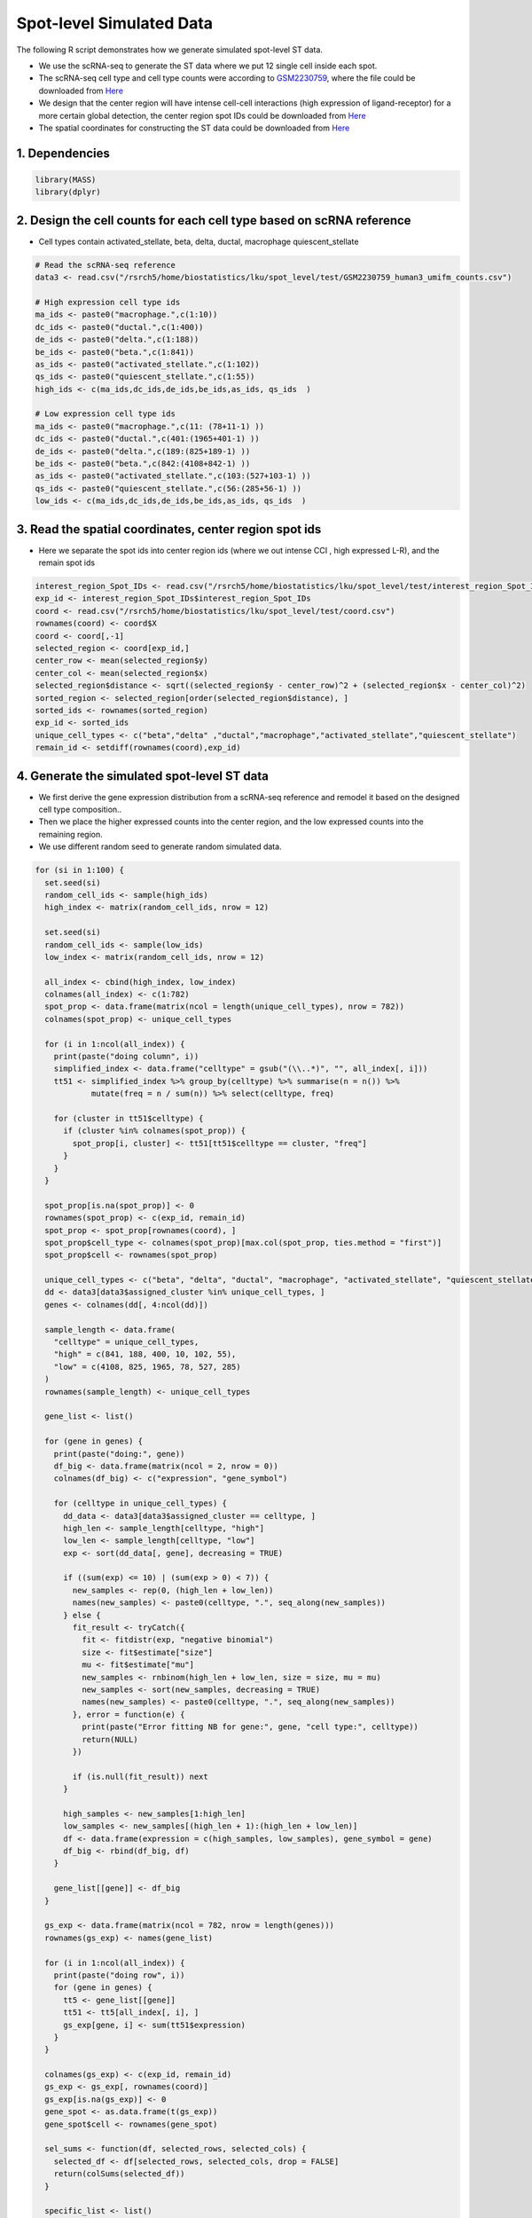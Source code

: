 Spot-level Simulated Data
=========================================== 

The following R script demonstrates how we generate simulated spot-level ST data.

- We use the scRNA-seq to generate the ST data where we put 12 single cell inside each spot.

- The scRNA-seq cell type and cell type counts were according to `GSM2230759 <https://www.ncbi.nlm.nih.gov/geo/query/acc.cgi>`__, where the file could be downloaded from `Here <https://drive.google.com/file/d/1ME3fhDi4muYvDoSQWUVyJoGoZryV0M2k/view?usp=sharing>`__

- We design that the center region will have intense cell-cell interactions (high expression of ligand-receptor) for a more certain global detection, the center region spot IDs could be downloaded from `Here <https://drive.google.com/file/d/1W13I22aToE8BSYn6a4yi2xdpMEoFuwfI/view?usp=sharing>`__

- The spatial coordinates for constructing the ST data could be downloaded from `Here <https://drive.google.com/file/d/1_YYniZa2BZXZLcPStnjtccHSWAWYnk-W/view?usp=sharing>`__

1. Dependencies
-------------------------

.. code-block:: r


   library(MASS)
   library(dplyr)


2. Design the cell counts for each cell type based on scRNA reference
---------------------------------------------------------------------------

- Cell types contain activated_stellate, beta, delta, ductal, macrophage  quiescent_stellate 

.. code-block:: r

   # Read the scRNA-seq reference
   data3 <- read.csv("/rsrch5/home/biostatistics/lku/spot_level/test/GSM2230759_human3_umifm_counts.csv")

   # High expression cell type ids
   ma_ids <- paste0("macrophage.",c(1:10))
   dc_ids <- paste0("ductal.",c(1:400))
   de_ids <- paste0("delta.",c(1:188))
   be_ids <- paste0("beta.",c(1:841))
   as_ids <- paste0("activated_stellate.",c(1:102))
   qs_ids <- paste0("quiescent_stellate.",c(1:55))
   high_ids <- c(ma_ids,dc_ids,de_ids,be_ids,as_ids, qs_ids  )
   
   # Low expression cell type ids
   ma_ids <- paste0("macrophage.",c(11: (78+11-1) ))
   dc_ids <- paste0("ductal.",c(401:(1965+401-1) ))
   de_ids <- paste0("delta.",c(189:(825+189-1) ))
   be_ids <- paste0("beta.",c(842:(4108+842-1) ))
   as_ids <- paste0("activated_stellate.",c(103:(527+103-1) ))
   qs_ids <- paste0("quiescent_stellate.",c(56:(285+56-1) ))
   low_ids <- c(ma_ids,dc_ids,de_ids,be_ids,as_ids, qs_ids  )


3. Read the spatial coordinates, center region spot ids
---------------------------------------------------------

- Here we separate the spot ids into center region ids (where we out intense CCI , high expressed L-R), and the remain spot ids

.. code-block:: r

   interest_region_Spot_IDs <- read.csv("/rsrch5/home/biostatistics/lku/spot_level/test/interest_region_Spot_IDs.csv")
   exp_id <- interest_region_Spot_IDs$interest_region_Spot_IDs
   coord <- read.csv("/rsrch5/home/biostatistics/lku/spot_level/test/coord.csv")
   rownames(coord) <- coord$X
   coord <- coord[,-1]
   selected_region <- coord[exp_id,]
   center_row <- mean(selected_region$y)
   center_col <- mean(selected_region$x)
   selected_region$distance <- sqrt((selected_region$y - center_row)^2 + (selected_region$x - center_col)^2)
   sorted_region <- selected_region[order(selected_region$distance), ]
   sorted_ids <- rownames(sorted_region)
   exp_id <- sorted_ids
   unique_cell_types <- c("beta","delta" ,"ductal","macrophage","activated_stellate","quiescent_stellate")
   remain_id <- setdiff(rownames(coord),exp_id)


4. Generate the simulated spot-level ST data
--------------------------------------------------

- We first derive the gene expression distribution from a scRNA-seq reference and remodel it based on the designed cell type composition..

- Then we place the higher expressed counts into the center region, and the low expressed counts into the remaining region. 

-  We use different random seed to generate random simulated data.


.. code-block:: r

   for (si in 1:100) {
     set.seed(si)
     random_cell_ids <- sample(high_ids)
     high_index <- matrix(random_cell_ids, nrow = 12)

     set.seed(si)
     random_cell_ids <- sample(low_ids)
     low_index <- matrix(random_cell_ids, nrow = 12)

     all_index <- cbind(high_index, low_index)
     colnames(all_index) <- c(1:782)
     spot_prop <- data.frame(matrix(ncol = length(unique_cell_types), nrow = 782))
     colnames(spot_prop) <- unique_cell_types

     for (i in 1:ncol(all_index)) {
       print(paste("doing column", i))
       simplified_index <- data.frame("celltype" = gsub("(\\..*)", "", all_index[, i]))
       tt51 <- simplified_index %>% group_by(celltype) %>% summarise(n = n()) %>%
               mutate(freq = n / sum(n)) %>% select(celltype, freq)

       for (cluster in tt51$celltype) {
         if (cluster %in% colnames(spot_prop)) {
           spot_prop[i, cluster] <- tt51[tt51$celltype == cluster, "freq"]
         }
       }
     }

     spot_prop[is.na(spot_prop)] <- 0
     rownames(spot_prop) <- c(exp_id, remain_id)
     spot_prop <- spot_prop[rownames(coord), ]
     spot_prop$cell_type <- colnames(spot_prop)[max.col(spot_prop, ties.method = "first")]
     spot_prop$cell <- rownames(spot_prop)

     unique_cell_types <- c("beta", "delta", "ductal", "macrophage", "activated_stellate", "quiescent_stellate")
     dd <- data3[data3$assigned_cluster %in% unique_cell_types, ]
     genes <- colnames(dd[, 4:ncol(dd)])

     sample_length <- data.frame(
       "celltype" = unique_cell_types,
       "high" = c(841, 188, 400, 10, 102, 55),
       "low" = c(4108, 825, 1965, 78, 527, 285)
     )
     rownames(sample_length) <- unique_cell_types

     gene_list <- list()

     for (gene in genes) {
       print(paste("doing:", gene))
       df_big <- data.frame(matrix(ncol = 2, nrow = 0))
       colnames(df_big) <- c("expression", "gene_symbol")

       for (celltype in unique_cell_types) {
         dd_data <- data3[data3$assigned_cluster == celltype, ]
         high_len <- sample_length[celltype, "high"]
         low_len <- sample_length[celltype, "low"]
         exp <- sort(dd_data[, gene], decreasing = TRUE)

         if ((sum(exp) <= 10) | (sum(exp > 0) < 7)) {
           new_samples <- rep(0, (high_len + low_len))
           names(new_samples) <- paste0(celltype, ".", seq_along(new_samples))
         } else {
           fit_result <- tryCatch({
             fit <- fitdistr(exp, "negative binomial")
             size <- fit$estimate["size"]
             mu <- fit$estimate["mu"]
             new_samples <- rnbinom(high_len + low_len, size = size, mu = mu)
             new_samples <- sort(new_samples, decreasing = TRUE)
             names(new_samples) <- paste0(celltype, ".", seq_along(new_samples))
           }, error = function(e) {
             print(paste("Error fitting NB for gene:", gene, "cell type:", celltype))
             return(NULL)
           })

           if (is.null(fit_result)) next
         }

         high_samples <- new_samples[1:high_len]
         low_samples <- new_samples[(high_len + 1):(high_len + low_len)]
         df <- data.frame(expression = c(high_samples, low_samples), gene_symbol = gene)
         df_big <- rbind(df_big, df)
       }

       gene_list[[gene]] <- df_big
     }

     gs_exp <- data.frame(matrix(ncol = 782, nrow = length(genes)))
     rownames(gs_exp) <- names(gene_list)

     for (i in 1:ncol(all_index)) {
       print(paste("doing row", i))
       for (gene in genes) {
         tt5 <- gene_list[[gene]]
         tt51 <- tt5[all_index[, i], ]
         gs_exp[gene, i] <- sum(tt51$expression)
       }
     }

     colnames(gs_exp) <- c(exp_id, remain_id)
     gs_exp <- gs_exp[, rownames(coord)]
     gs_exp[is.na(gs_exp)] <- 0
     gene_spot <- as.data.frame(t(gs_exp))
     gene_spot$cell <- rownames(gene_spot)

     sel_sums <- function(df, selected_rows, selected_cols) {
       selected_df <- df[selected_rows, selected_cols, drop = FALSE]
       return(colSums(selected_df))
     }

     specific_list <- list()
     for (celltype in unique_cell_types) {
       print(paste("doing celltype", celltype))
       cell_exp <- data.frame(matrix(ncol = 782, nrow = length(genes)))
       rownames(cell_exp) <- names(gene_list)

       for (i in 1:ncol(all_index)) {
         cc <- sub("\\..*", "", all_index[, i])
         ind <- all_index[, i][cc == celltype]
         mm <- lapply(gene_list, sel_sums, selected_rows = ind, selected_cols = "expression")
         cell_exp[, i] <- as.numeric(unlist(mm))
       }

       colnames(cell_exp) <- c(exp_id, remain_id)
       cell_exp <- cell_exp[, rownames(coord)]
       cell_exp[is.na(cell_exp)] <- 0
       specific_list[[celltype]] <- cell_exp
     }

     df <- left_join(coord, spot_prop, by = "cell")
     df <- left_join(df, gene_spot, by = "cell")

     save(specific_list, spot_prop, gs_exp, file = "/rsrch5/home/biostatistics/lku/spot_level/test/spotdata.rda")

     path_name <- paste0("/Users/lku/Desktop/CCI/big_sim/sim", si, "/sim_df.csv")
     write.csv(df, path_name)
   }
